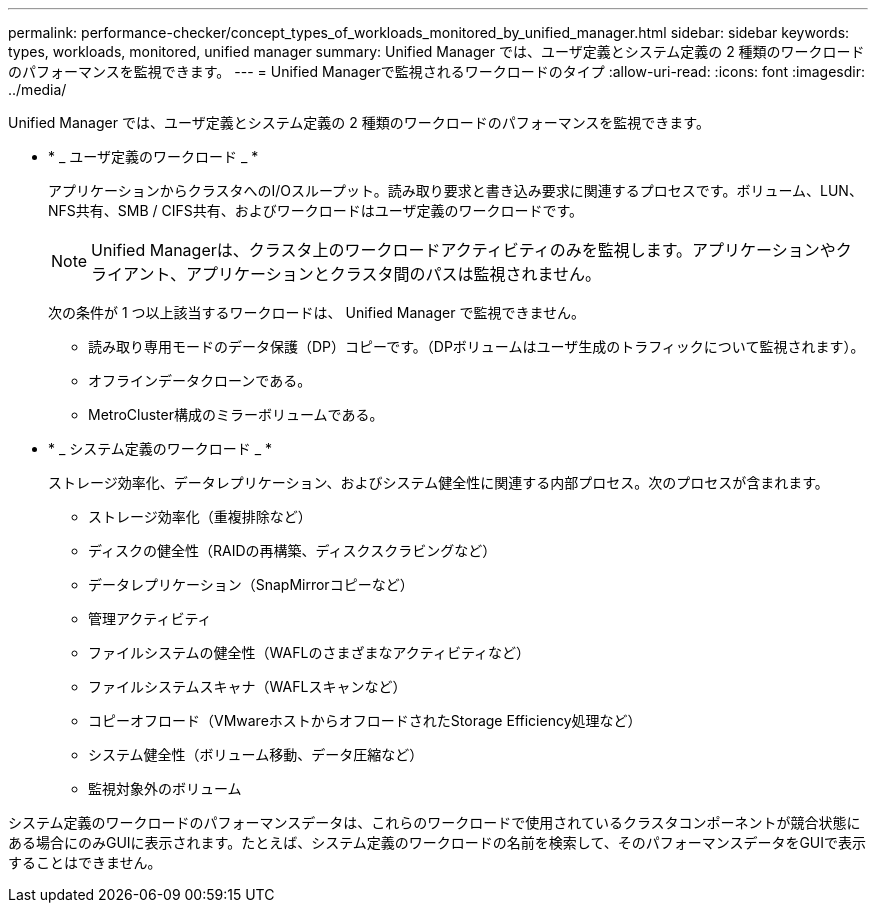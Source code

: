 ---
permalink: performance-checker/concept_types_of_workloads_monitored_by_unified_manager.html 
sidebar: sidebar 
keywords: types, workloads, monitored, unified manager 
summary: Unified Manager では、ユーザ定義とシステム定義の 2 種類のワークロードのパフォーマンスを監視できます。 
---
= Unified Managerで監視されるワークロードのタイプ
:allow-uri-read: 
:icons: font
:imagesdir: ../media/


[role="lead"]
Unified Manager では、ユーザ定義とシステム定義の 2 種類のワークロードのパフォーマンスを監視できます。

* * _ ユーザ定義のワークロード _ *
+
アプリケーションからクラスタへのI/Oスループット。読み取り要求と書き込み要求に関連するプロセスです。ボリューム、LUN、NFS共有、SMB / CIFS共有、およびワークロードはユーザ定義のワークロードです。

+
[NOTE]
====
Unified Managerは、クラスタ上のワークロードアクティビティのみを監視します。アプリケーションやクライアント、アプリケーションとクラスタ間のパスは監視されません。

====
+
次の条件が 1 つ以上該当するワークロードは、 Unified Manager で監視できません。

+
** 読み取り専用モードのデータ保護（DP）コピーです。（DPボリュームはユーザ生成のトラフィックについて監視されます）。
** オフラインデータクローンである。
** MetroCluster構成のミラーボリュームである。


* * _ システム定義のワークロード _ *
+
ストレージ効率化、データレプリケーション、およびシステム健全性に関連する内部プロセス。次のプロセスが含まれます。

+
** ストレージ効率化（重複排除など）
** ディスクの健全性（RAIDの再構築、ディスクスクラビングなど）
** データレプリケーション（SnapMirrorコピーなど）
** 管理アクティビティ
** ファイルシステムの健全性（WAFLのさまざまなアクティビティなど）
** ファイルシステムスキャナ（WAFLスキャンなど）
** コピーオフロード（VMwareホストからオフロードされたStorage Efficiency処理など）
** システム健全性（ボリューム移動、データ圧縮など）
** 監視対象外のボリューム




システム定義のワークロードのパフォーマンスデータは、これらのワークロードで使用されているクラスタコンポーネントが競合状態にある場合にのみGUIに表示されます。たとえば、システム定義のワークロードの名前を検索して、そのパフォーマンスデータをGUIで表示することはできません。
